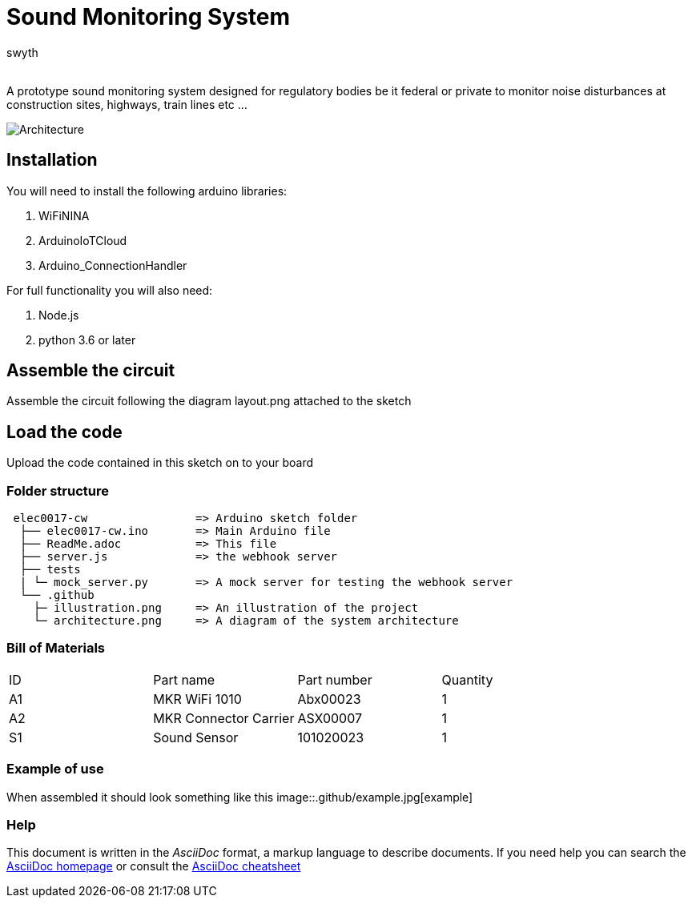 :Author: swyth
:Email:
:Date: 10/03/2024
:Revision: version#
:License: Public Domain

= Sound Monitoring System

A prototype sound monitoring system designed for regulatory bodies be it federal or private to monitor noise disturbances at construction sites, highways, train lines etc … 

image::.github/illustration.png[Architecture]

== Installation
You will need to install the following arduino libraries:

1. WiFiNINA
1. ArduinoIoTCloud
1. Arduino_ConnectionHandler

For full functionality you will also need:

1. Node.js
1. python 3.6 or later

== Assemble the circuit

Assemble the circuit following the diagram layout.png attached to the sketch

==  Load the code

Upload the code contained in this sketch on to your board

=== Folder structure

....
 elec0017-cw                => Arduino sketch folder
  ├── elec0017-cw.ino       => Main Arduino file
  ├── ReadMe.adoc           => This file
  ├── server.js             => the webhook server
  ├── tests                 
  | └─ mock_server.py       => A mock server for testing the webhook server
  └── .github
    ├─ illustration.png     => An illustration of the project
    └─ architecture.png     => A diagram of the system architecture
....

=== Bill of Materials

|===
| ID | Part name      | Part number | Quantity
| A1 | MKR WiFi 1010  | Abx00023   | 1       
| A2 | MKR Connector Carrier        | ASX00007   | 1        
| S1 | Sound Sensor   | 101020023    | 1        
|===

=== Example of use
When assembled it should look something like this
image::.github/example.jpg[example]

=== Help
This document is written in the _AsciiDoc_ format, a markup language to describe documents. 
If you need help you can search the http://www.methods.co.nz/asciidoc[AsciiDoc homepage]
or consult the http://powerman.name/doc/asciidoc[AsciiDoc cheatsheet]
